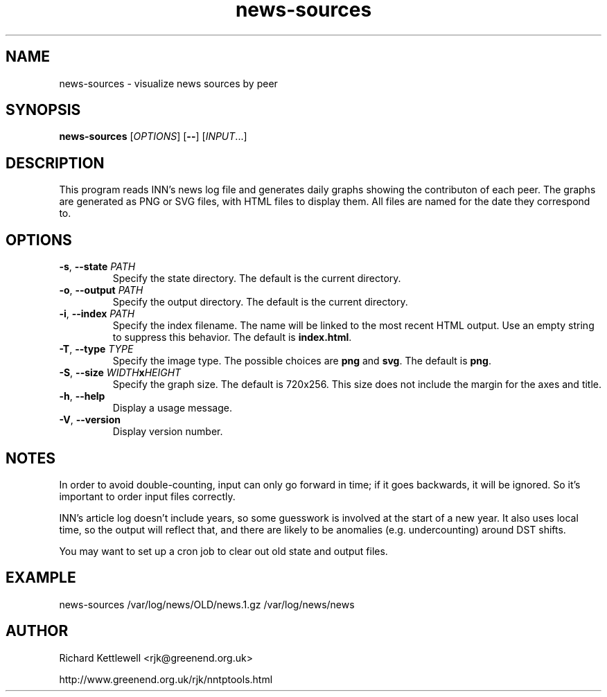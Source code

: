 .\"
.\" This file is part of rjk-nntp-tools.
.\" Copyright (C) 2015 Richard Kettlewell
.\"
.\" This program is free software; you can redistribute it and/or modify
.\" it under the terms of the GNU General Public License as published by
.\" the Free Software Foundation; either version 2 of the License, or
.\" (at your option) any later version.
.\"
.\" This program is distributed in the hope that it will be useful, but
.\" WITHOUT ANY WARRANTY; without even the implied warranty of
.\" MERCHANTABILITY or FITNESS FOR A PARTICULAR PURPOSE.  See the GNU
.\" General Public License for more details.
.\"
.\" You should have received a copy of the GNU General Public License
.\" along with this program; if not, write to the Free Software
.\" Foundation, Inc., 59 Temple Place, Suite 330, Boston, MA 02111-1307
.\" USA
.\"
.TH news-sources 1
.SH NAME
news-sources \- visualize news sources by peer
.SH SYNOPSIS
.B news-sources
.RI [ OPTIONS ]
.RB [ -- ]
.RI [ INPUT ...]
.SH DESCRIPTION
This program reads INN's news log file and generates daily graphs
showing the contributon of each peer.
The graphs are generated as PNG or SVG files, with HTML files to
display them.
All files are named for the date they correspond to.
.SH OPTIONS
.TP
.B -s\fR, \fB--state \fIPATH
Specify the state directory.
The default is the current directory.
.TP
.B -o\fR, \fB--output \fIPATH
Specify the output directory.
The default is the current directory.
.TP
.B -i\fR, \fB--index \fIPATH
Specify the index filename.
The name will be linked to the most recent HTML output.
Use an empty string to suppress this behavior.
The default is \fBindex.html\fR.
.TP
.B -T\fR, \fB--type \fITYPE
Specify the image type.
The possible choices are \fBpng\fR and \fBsvg\fR.
The default is \fBpng\fR.
.TP
.B -S\fR, \fB--size \fIWIDTH\fBx\fIHEIGHT
Specify the graph size.
The default is 720x256.
This size does not include the margin for the axes and title.
.TP
.B -h\fR, \fB--help
Display a usage message.
.TP
.B -V\fR, \fB--version
Display version number.
.SH NOTES
In order to avoid double-counting, input can only go forward in time;
if it goes backwards, it will be ignored.
So it's important to order input files correctly.
.PP
INN's article log doesn't include years, so some guesswork is involved
at the start of a new year.
It also uses local time, so the output will reflect that, and there
are likely to be anomalies (e.g. undercounting) around DST shifts.
.PP
You may want to set up a cron job to clear out old state and output
files.
.SH EXAMPLE
.EX
news-sources /var/log/news/OLD/news.1.gz /var/log/news/news
.EE
.SH AUTHOR
Richard Kettlewell <rjk@greenend.org.uk>
.PP
http://www.greenend.org.uk/rjk/nntptools.html
